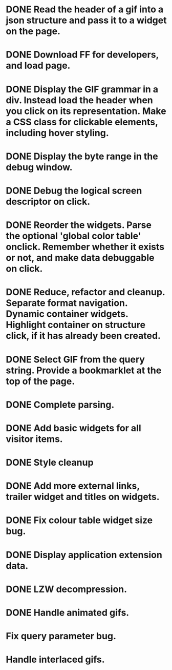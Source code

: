 * DONE Read the header of a gif into a json structure and pass it to a widget on the page.
* DONE Download FF for developers, and load page.
* DONE Display the GIF grammar in a div. Instead load the header when you click on its representation. Make a CSS class for clickable elements, including hover styling.
* DONE Display the byte range in the debug window.
* DONE Debug the logical screen descriptor on click.
* DONE Reorder the widgets. Parse the optional 'global color table' onclick. Remember whether it exists or not, and make data debuggable on click.
* DONE Reduce, refactor and cleanup. Separate format navigation. Dynamic container widgets. Highlight container on structure click, if it has already been created.
* DONE Select GIF from the query string. Provide a bookmarklet at the top of the page.
* DONE Complete parsing.
* DONE Add basic widgets for all visitor items.
* DONE Style cleanup
* DONE Add more external links, trailer widget and titles on widgets.
* DONE Fix colour table widget size bug.
* DONE Display application extension data.
* DONE LZW decompression.
* DONE Handle animated gifs.
* Fix query parameter bug.
* Handle interlaced gifs.
